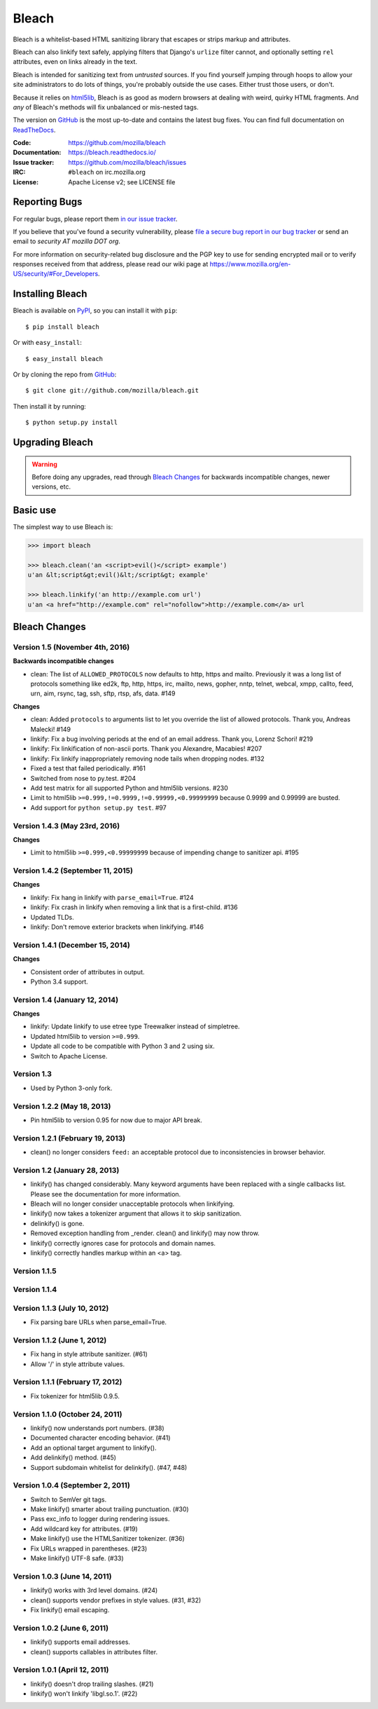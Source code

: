======
Bleach
======

.. image:: https://travis-ci.org/mozilla/bleach.png?branch=master
   :target: https://travis-ci.org/mozilla/bleach

.. image:: https://badge.fury.io/py/Bleach.svg
   :target: http://badge.fury.io/py/Bleach

Bleach is a whitelist-based HTML sanitizing library that escapes or strips
markup and attributes.

Bleach can also linkify text safely, applying filters that Django's ``urlize``
filter cannot, and optionally setting ``rel`` attributes, even on links already
in the text.

Bleach is intended for sanitizing text from *untrusted* sources. If you find
yourself jumping through hoops to allow your site administrators to do lots of
things, you're probably outside the use cases. Either trust those users, or
don't.

Because it relies on html5lib_, Bleach is as good as modern browsers at dealing
with weird, quirky HTML fragments. And *any* of Bleach's methods will fix
unbalanced or mis-nested tags.

The version on GitHub_ is the most up-to-date and contains the latest bug
fixes. You can find full documentation on `ReadTheDocs`_.

:Code:           https://github.com/mozilla/bleach
:Documentation:  https://bleach.readthedocs.io/
:Issue tracker:  https://github.com/mozilla/bleach/issues
:IRC:            ``#bleach`` on irc.mozilla.org
:License:        Apache License v2; see LICENSE file


Reporting Bugs
==============

For regular bugs, please report them `in our issue tracker
<https://github.com/mozilla/bleach/issues>`_.

If you believe that you've found a security vulnerability, please `file a secure
bug report in our bug tracker
<https://bugzilla.mozilla.org/enter_bug.cgi?assigned_to=nobody%40mozilla.org&product=Webtools&component=Bleach-security&groups=webtools-security>`_
or send an email to *security AT mozilla DOT org*.

For more information on security-related bug disclosure and the PGP key to use
for sending encrypted mail or to verify responses received from that address,
please read our wiki page at
`<https://www.mozilla.org/en-US/security/#For_Developers>`_.


Installing Bleach
=================

Bleach is available on PyPI_, so you can install it with ``pip``::

    $ pip install bleach

Or with ``easy_install``::

    $ easy_install bleach

Or by cloning the repo from GitHub_::

    $ git clone git://github.com/mozilla/bleach.git

Then install it by running::

    $ python setup.py install


Upgrading Bleach
================

.. warning::

   Before doing any upgrades, read through `Bleach Changes
   <https://bleach.readthedocs.io/en/latest/changes.html>`_ for backwards
   incompatible changes, newer versions, etc.


Basic use
=========

The simplest way to use Bleach is:

.. code-block:: python

    >>> import bleach

    >>> bleach.clean('an <script>evil()</script> example')
    u'an &lt;script&gt;evil()&lt;/script&gt; example'

    >>> bleach.linkify('an http://example.com url')
    u'an <a href="http://example.com" rel="nofollow">http://example.com</a> url


.. _html5lib: https://github.com/html5lib/html5lib-python
.. _GitHub: https://github.com/mozilla/bleach
.. _ReadTheDocs: https://bleach.readthedocs.io/
.. _PyPI: http://pypi.python.org/pypi/bleach


Bleach Changes
==============

Version 1.5 (November 4th, 2016)
--------------------------------

**Backwards incompatible changes**

- clean: The list of ``ALLOWED_PROTOCOLS`` now defaults to http, https and
  mailto. Previously it was a long list of protocols something like ed2k, ftp,
  http, https, irc, mailto, news, gopher, nntp, telnet, webcal, xmpp, callto,
  feed, urn, aim, rsync, tag, ssh, sftp, rtsp, afs, data. #149

**Changes**

- clean: Added ``protocols`` to arguments list to let you override the list of
  allowed protocols. Thank you, Andreas Malecki! #149
- linkify: Fix a bug involving periods at the end of an email address. Thank you,
  Lorenz Schori! #219
- linkify: Fix linkification of non-ascii ports. Thank you Alexandre, Macabies!
  #207
- linkify: Fix linkify inappropriately removing node tails when dropping nodes.
  #132
- Fixed a test that failed periodically. #161
- Switched from nose to py.test. #204
- Add test matrix for all supported Python and html5lib versions. #230
- Limit to html5lib ``>=0.999,!=0.9999,!=0.99999,<0.99999999`` because 0.9999
  and 0.99999 are busted.
- Add support for ``python setup.py test``. #97


Version 1.4.3 (May 23rd, 2016)
------------------------------

**Changes**

- Limit to html5lib ``>=0.999,<0.99999999`` because of impending change to
  sanitizer api. #195


Version 1.4.2 (September 11, 2015)
----------------------------------

**Changes**

- linkify: Fix hang in linkify with ``parse_email=True``. #124
- linkify: Fix crash in linkify when removing a link that is a first-child. #136
- Updated TLDs.
- linkify: Don't remove exterior brackets when linkifying. #146


Version 1.4.1 (December 15, 2014)
---------------------------------

**Changes**

- Consistent order of attributes in output.
- Python 3.4 support.


Version 1.4 (January 12, 2014)
------------------------------

**Changes**

- linkify: Update linkify to use etree type Treewalker instead of simpletree.
- Updated html5lib to version ``>=0.999``.
- Update all code to be compatible with Python 3 and 2 using six.
- Switch to Apache License.


Version 1.3
-----------

- Used by Python 3-only fork.


Version 1.2.2 (May 18, 2013)
----------------------------

- Pin html5lib to version 0.95 for now due to major API break.

Version 1.2.1 (February 19, 2013)
---------------------------------

- clean() no longer considers ``feed:`` an acceptable protocol due to
  inconsistencies in browser behavior.


Version 1.2 (January 28, 2013)
------------------------------

- linkify() has changed considerably. Many keyword arguments have been
  replaced with a single callbacks list. Please see the documentation
  for more information.
- Bleach will no longer consider unacceptable protocols when linkifying.
- linkify() now takes a tokenizer argument that allows it to skip
  sanitization.
- delinkify() is gone.
- Removed exception handling from _render. clean() and linkify() may now
  throw.
- linkify() correctly ignores case for protocols and domain names.
- linkify() correctly handles markup within an <a> tag.


Version 1.1.5
-------------


Version 1.1.4
-------------


Version 1.1.3 (July 10, 2012)
-----------------------------

- Fix parsing bare URLs when parse_email=True.


Version 1.1.2 (June 1, 2012)
----------------------------

- Fix hang in style attribute sanitizer. (#61)
- Allow '/' in style attribute values.


Version 1.1.1 (February 17, 2012)
---------------------------------

- Fix tokenizer for html5lib 0.9.5.


Version 1.1.0 (October 24, 2011)
--------------------------------

- linkify() now understands port numbers. (#38)
- Documented character encoding behavior. (#41)
- Add an optional target argument to linkify().
- Add delinkify() method. (#45)
- Support subdomain whitelist for delinkify(). (#47, #48)


Version 1.0.4 (September 2, 2011)
---------------------------------

- Switch to SemVer git tags.
- Make linkify() smarter about trailing punctuation. (#30)
- Pass exc_info to logger during rendering issues.
- Add wildcard key for attributes. (#19)
- Make linkify() use the HTMLSanitizer tokenizer. (#36)
- Fix URLs wrapped in parentheses. (#23)
- Make linkify() UTF-8 safe. (#33)


Version 1.0.3 (June 14, 2011)
-----------------------------

- linkify() works with 3rd level domains. (#24)
- clean() supports vendor prefixes in style values. (#31, #32)
- Fix linkify() email escaping.


Version 1.0.2 (June 6, 2011)
----------------------------

- linkify() supports email addresses.
- clean() supports callables in attributes filter.


Version 1.0.1 (April 12, 2011)
------------------------------

- linkify() doesn't drop trailing slashes. (#21)
- linkify() won't linkify 'libgl.so.1'. (#22)


